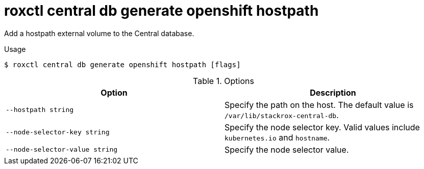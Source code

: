 // Module included in the following assemblies:
//
// * command-reference/roxctl-central.adoc

:_mod-docs-content-type: REFERENCE
[id="roxctl-central-db-generate-openshift-hostpath_{context}"]
= roxctl central db generate openshift hostpath

Add a hostpath external volume to the Central database.

.Usage
[source,terminal]
----
$ roxctl central db generate openshift hostpath [flags]
----

.Options
[cols="2,2",options="header"]
|===
|Option |Description

|`--hostpath string`
|Specify the path on the host. The default value is `/var/lib/stackrox-central-db`.

|`--node-selector-key string`
|Specify the node selector key. Valid values include `kubernetes.io` and `hostname`.

|`--node-selector-value string`
|Specify the node selector value.
|===